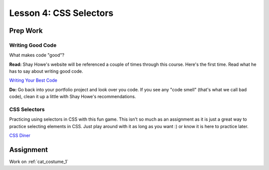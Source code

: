 Lesson 4: CSS Selectors
=======================

Prep Work
---------

Writing Good Code
^^^^^^^^^^^^^^^^^

What makes code "good"?

**Read:** Shay Howe's website will be referenced a couple of times through this course. Here's the first time. Read what he has to say about writing good code.

`Writing Your Best Code <https://learn.shayhowe.com/html-css/writing-your-best-code/>`_

**Do:** Go back into your portfolio project and look over you code. If you see any "code smell" (that's what we call bad code), clean it up a little with Shay Howe's recommendations.

CSS Selectors
^^^^^^^^^^^^^

Practicing using selectors in CSS with this fun game. This isn't so much as an assignment as it is just a great way to practice selecting elements in CSS. Just play around with it as long as you want :) or know it is here to practice later.

`CSS Diner <https://flukeout.github.io/>`_

Assignment
----------

Work on :ref:`cat_costume_1`